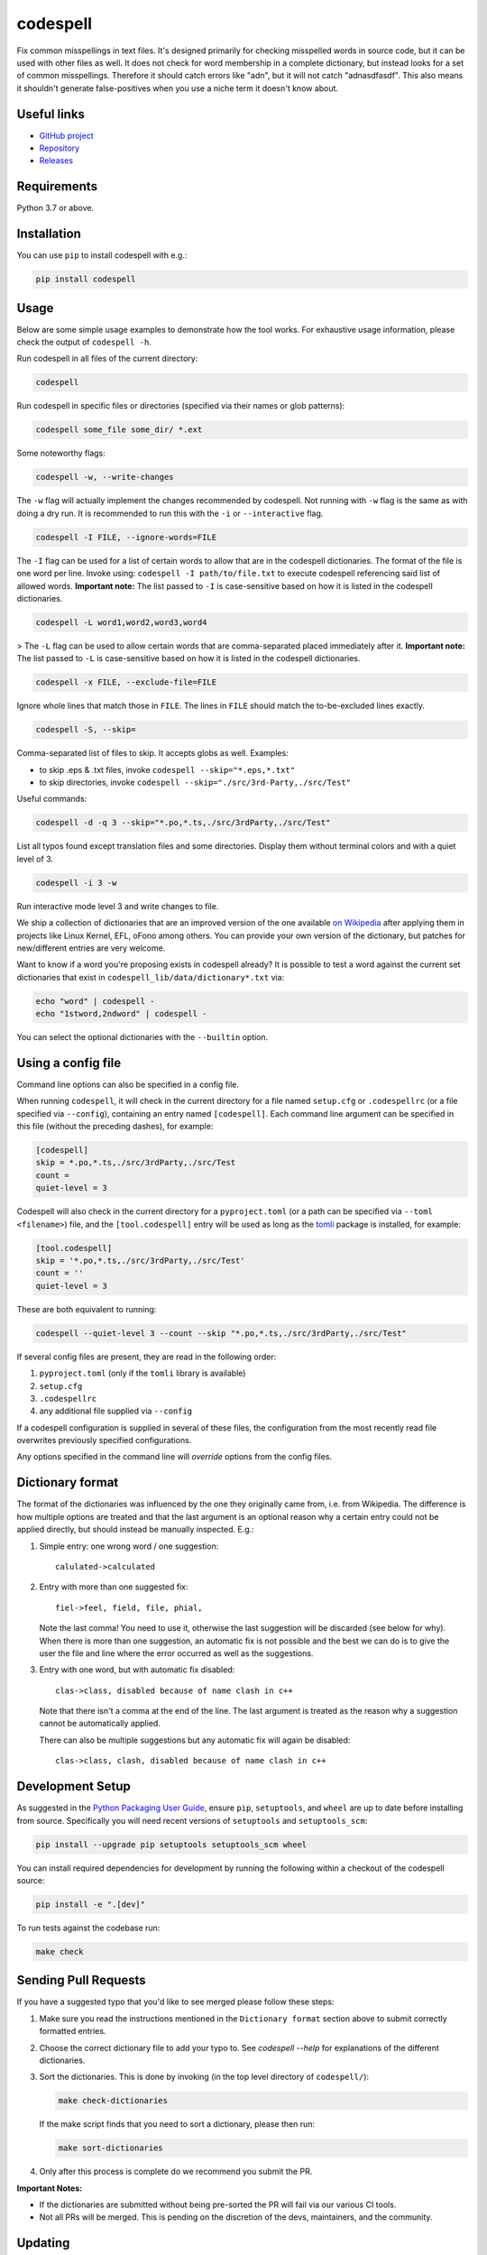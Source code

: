 codespell
=========

Fix common misspellings in text files. It's designed primarily for checking
misspelled words in source code, but it can be used with other files as well.
It does not check for word membership in a complete dictionary, but instead
looks for a set of common misspellings. Therefore it should catch errors like
"adn", but it will not catch "adnasdfasdf". This also means it shouldn't
generate false-positives when you use a niche term it doesn't know about.

Useful links
------------

* `GitHub project <https://github.com/codespell-project/codespell>`_

* `Repository <https://github.com/codespell-project/codespell>`_

* `Releases <https://github.com/codespell-project/codespell/releases>`_

Requirements
------------

Python 3.7 or above.

Installation
------------

You can use ``pip`` to install codespell with e.g.:

.. code-block:: sh

    pip install codespell

Usage
-----

Below are some simple usage examples to demonstrate how the tool works.
For exhaustive usage information, please check the output of ``codespell -h``.

Run codespell in all files of the current directory:

.. code-block:: sh

    codespell

Run codespell in specific files or directories (specified via their names or glob patterns):

.. code-block:: sh

    codespell some_file some_dir/ *.ext

Some noteworthy flags:

.. code-block:: sh

    codespell -w, --write-changes

The ``-w`` flag will actually implement the changes recommended by codespell. Not running with ``-w`` flag is the same as with doing a dry run. It is recommended to run this with the ``-i`` or ``--interactive`` flag.

.. code-block:: sh

    codespell -I FILE, --ignore-words=FILE

The ``-I`` flag can be used for a list of certain words to allow that are in the codespell dictionaries. The format of the file is one word per line. Invoke using: ``codespell -I path/to/file.txt`` to execute codespell referencing said list of allowed words. **Important note:** The list passed to ``-I`` is case-sensitive based on how it is listed in the codespell dictionaries.

.. code-block:: sh

    codespell -L word1,word2,word3,word4

> The ``-L`` flag can be used to allow certain words that are comma-separated placed immediately after it.  **Important note:** The list passed to ``-L`` is case-sensitive based on how it is listed in the codespell dictionaries.

.. code-block:: sh

    codespell -x FILE, --exclude-file=FILE

Ignore whole lines that match those in ``FILE``.  The lines in ``FILE`` should match the to-be-excluded lines exactly.

.. code-block:: sh

    codespell -S, --skip=

Comma-separated list of files to skip. It accepts globs as well.  Examples:

* to skip .eps & .txt files, invoke ``codespell --skip="*.eps,*.txt"``

* to skip directories, invoke ``codespell --skip="./src/3rd-Party,./src/Test"``


Useful commands:

.. code-block:: sh

    codespell -d -q 3 --skip="*.po,*.ts,./src/3rdParty,./src/Test"

List all typos found except translation files and some directories.
Display them without terminal colors and with a quiet level of 3.

.. code-block:: sh

    codespell -i 3 -w

Run interactive mode level 3 and write changes to file.

We ship a collection of dictionaries that are an improved version of the one available
`on Wikipedia <https://en.wikipedia.org/wiki/Wikipedia:Lists_of_common_misspellings/For_machines>`_
after applying them in projects like Linux Kernel, EFL, oFono among others.
You can provide your own version of the dictionary, but patches for
new/different entries are very welcome.

Want to know if a word you're proposing exists in codespell already? It is possible to test a word against the current set dictionaries that exist in ``codespell_lib/data/dictionary*.txt`` via:

.. code-block:: sh

    echo "word" | codespell -
    echo "1stword,2ndword" | codespell -

You can select the optional dictionaries with the ``--builtin`` option.

Using a config file
-------------------

Command line options can also be specified in a config file.

When running ``codespell``, it will check in the current directory for a file
named ``setup.cfg`` or ``.codespellrc`` (or a file specified via ``--config``),
containing an entry named ``[codespell]``. Each command line argument can
be specified in this file (without the preceding dashes), for example:

.. code-block:: ini

    [codespell]
    skip = *.po,*.ts,./src/3rdParty,./src/Test
    count =
    quiet-level = 3

Codespell will also check in the current directory for a ``pyproject.toml``
(or a path can be specified via ``--toml <filename>``) file, and the
``[tool.codespell]`` entry will be used as long as the tomli_ package
is installed, for example:

.. code-block:: toml

    [tool.codespell]
    skip = '*.po,*.ts,./src/3rdParty,./src/Test'
    count = ''
    quiet-level = 3

These are both equivalent to running:

.. code-block:: sh

    codespell --quiet-level 3 --count --skip "*.po,*.ts,./src/3rdParty,./src/Test"

If several config files are present, they are read in the following order:

#. ``pyproject.toml`` (only if the ``tomli`` library is available)
#. ``setup.cfg``
#. ``.codespellrc``
#. any additional file supplied via ``--config``

If a codespell configuration is supplied in several of these files,
the configuration from the most recently read file overwrites previously
specified configurations.

Any options specified in the command line will *override* options from the
config files.

.. _tomli: https://pypi.org/project/tomli/

Dictionary format
-----------------

The format of the dictionaries was influenced by the one they originally came from,
i.e. from Wikipedia. The difference is how multiple options are treated and
that the last argument is an optional reason why a certain entry could not be
applied directly, but should instead be manually inspected. E.g.:

1. Simple entry: one wrong word / one suggestion::

        calulated->calculated

2. Entry with more than one suggested fix::

       fiel->feel, field, file, phial,

   Note the last comma! You need to use it, otherwise the last suggestion
   will be discarded (see below for why). When there is more than one
   suggestion, an automatic fix is not possible and the best we can do is
   to give the user the file and line where the error occurred as well as
   the suggestions.

3. Entry with one word, but with automatic fix disabled::

       clas->class, disabled because of name clash in c++

   Note that there isn't a comma at the end of the line. The last argument is
   treated as the reason why a suggestion cannot be automatically applied.

   There can also be multiple suggestions but any automatic fix will again be
   disabled::

       clas->class, clash, disabled because of name clash in c++

Development Setup
-----------------

As suggested in the `Python Packaging User Guide`_, ensure ``pip``, ``setuptools``, and ``wheel`` are up to date before installing from source. Specifically you will need recent versions of ``setuptools`` and ``setuptools_scm``:

.. code-block:: sh

    pip install --upgrade pip setuptools setuptools_scm wheel

You can install required dependencies for development by running the following within a checkout of the codespell source:

.. code-block:: sh

       pip install -e ".[dev]"

To run tests against the codebase run:

.. code-block:: sh

       make check

.. _Python Packaging User Guide: https://packaging.python.org/en/latest/tutorials/installing-packages/#requirements-for-installing-packages

Sending Pull Requests
---------------------

If you have a suggested typo that you'd like to see merged please follow these steps:

1. Make sure you read the instructions mentioned in the ``Dictionary format`` section above to submit correctly formatted entries.

2. Choose the correct dictionary file to add your typo to. See `codespell --help` for explanations of the different dictionaries.

3. Sort the dictionaries. This is done by invoking (in the top level directory of ``codespell/``):

   .. code-block:: sh

       make check-dictionaries

   If the make script finds that you need to sort a dictionary, please then run:

   .. code-block:: sh

       make sort-dictionaries

4. Only after this process is complete do we recommend you submit the PR.

**Important Notes:**

* If the dictionaries are submitted without being pre-sorted the PR will fail via our various CI tools.
* Not all PRs will be merged. This is pending on the discretion of the devs, maintainers, and the community.

Updating
--------

To stay current with codespell developments it is possible to build codespell from GitHub via:

.. code-block:: sh

    pip install --upgrade git+https://github.com/codespell-project/codespell.git

**Important Notes:**

* Sometimes installing via ``pip`` will complain about permissions. If this is the case then run with:

  .. code-block:: sh

      pip install --user --upgrade git+https://github.com/codespell-project/codespell.git

* It has been reported that after installing from ``pip``, codespell can't be located. Please check the $PATH variable to see if ``~/.local/bin`` is present. If it isn't then add it to your path.
* If you decide to install via ``pip`` then be sure to remove any previously installed versions of codespell (via your platform's preferred app manager).

Updating the dictionaries
-------------------------

In the scenario where the user prefers not to follow the development version of codespell yet still opts to benefit from the frequently updated dictionary files, we recommend running a simple set of commands to achieve this:

.. code-block:: sh

    wget https://raw.githubusercontent.com/codespell-project/codespell/master/codespell_lib/data/dictionary.txt
    codespell -D dictionary.txt

The above simply downloads the latest ``dictionary.txt`` file and then by utilizing the ``-D`` flag allows the user to specify the freshly downloaded ``dictionary.txt`` as the custom dictionary instead of the default one.

You can also do the same thing for the other dictionaries listed here:
    https://github.com/codespell-project/codespell/tree/master/codespell_lib/data

License
-------

The Python script ``codespell`` with its library ``codespell_lib`` is available
with the following terms:
(*tl;dr*: `GPL v2`_)

   Copyright (C) 2010-2011  Lucas De Marchi <lucas.de.marchi@gmail.com>

   Copyright (C) 2011  ProFUSION embedded systems

   This program is free software; you can redistribute it and/or modify
   it under the terms of the GNU General Public License as published by
   the Free Software Foundation; version 2 of the License.

   This program is distributed in the hope that it will be useful,
   but WITHOUT ANY WARRANTY; without even the implied warranty of
   MERCHANTABILITY or FITNESS FOR A PARTICULAR PURPOSE.  See the
   GNU General Public License for more details.

   You should have received a copy of the GNU General Public License
   along with this program; if not, see
   <http://www.gnu.org/licenses/old-licenses/gpl-2.0.html>.

.. _GPL v2: http://www.gnu.org/licenses/old-licenses/gpl-2.0.html

``dictionary.txt`` and the other ``dictionary_*.txt`` files are derivative works of English Wikipedia and are released under the `Creative Commons Attribution-Share-Alike License 3.0 <http://creativecommons.org/licenses/by-sa/3.0/>`_.
